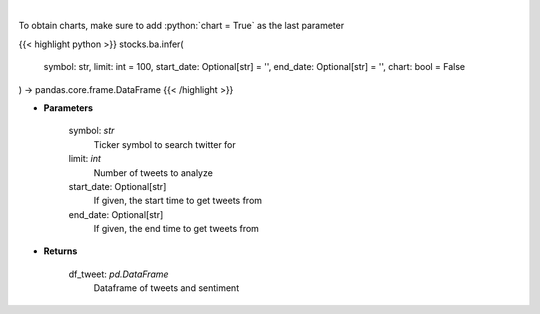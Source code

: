 .. role:: python(code)
    :language: python
    :class: highlight

|

.. raw:: html

    <h3>
    > Load tweets from twitter API and analyzes using VADER
    </h3>

To obtain charts, make sure to add :python:`chart = True` as the last parameter

{{< highlight python >}}
stocks.ba.infer(
    symbol: str,
    limit: int = 100,
    start_date: Optional[str] = '',
    end_date: Optional[str] = '',
    chart: bool = False
) -> pandas.core.frame.DataFrame
{{< /highlight >}}

* **Parameters**

    symbol: *str*
        Ticker symbol to search twitter for
    limit: *int*
        Number of tweets to analyze
    start_date: Optional[str]
        If given, the start time to get tweets from
    end_date: Optional[str]
        If given, the end time to get tweets from

    
* **Returns**

    df_tweet: *pd.DataFrame*
        Dataframe of tweets and sentiment
    